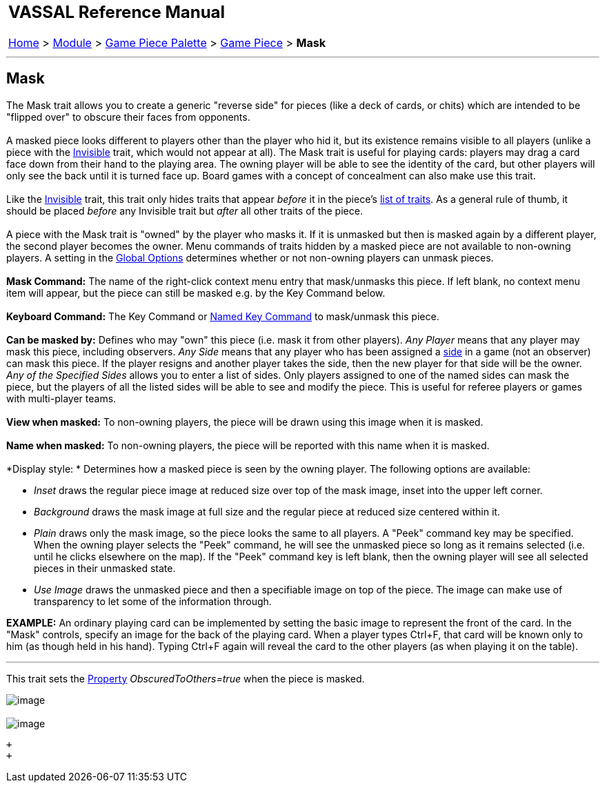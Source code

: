 [width="100%",cols="100%",]
|======================================================================================================================================================================
a|
== VASSAL Reference Manual
[#top]

[.small]#<<index.adoc#toc,Home>> > <<GameModule.adoc#top,Module>> > <<PieceWindow.adoc#top,Game Piece Palette>># [.small]#> <<GamePiece.adoc#top,Game Piece>># [.small]#> *Mask*# +

|======================================================================================================================================================================

'''''

== Mask +

The Mask trait allows you to create a generic "reverse side" for pieces (like a deck of cards, or chits) which are intended to be "flipped over" to obscure their faces from opponents. +
 +
A masked piece looks different to players other than the player who hid it, but its existence remains visible to all players (unlike a piece with the <<Hideable.adoc#top,Invisible>> trait, which would not appear at all). The Mask trait is useful for playing cards: players may drag a card face down from their hand to the playing area. The owning player will be able to see the identity of the card, but other players will only see the back until it is turned face up. Board games with a concept of concealment can also make use this trait. +
 +
Like the <<Hideable.adoc#top,Invisible>> trait, this trait only hides traits that appear _before_ it in the piece's link:GamePiece.htm#TraitOrder[list of traits]. As a general rule of thumb, it should be placed _before_ any Invisible trait but _after_ all other traits of the piece. +
 +
A piece with the Mask trait is "owned" by the player who masks it. If it is unmasked but then is masked again by a different player, the second player becomes the owner. Menu commands of traits hidden by a masked piece are not available to non-owning players. A setting in the <<GlobalOptions.adoc#top,Global Options>> determines whether or not non-owning players can unmask pieces. +
 +
*Mask Command:*  The name of the right-click context menu entry that mask/unmasks this piece. If left blank, no context menu item will appear, but the piece can still be masked e.g. by the Key Command below. +
 +
*Keyboard Command:*  The Key Command or <<NamedKeyCommand.adoc#top,Named Key Command>> to mask/unmask this piece. +
 +
*Can be masked by:*  Defines who may "own" this piece (i.e. mask it from other players). _Any Player_ means that any player may mask this piece, including observers. _Any Side_ means that any player who has been assigned a link:GameModule.htm#Definition_of_Player_Sides[side] in a game (not an observer) can mask this piece. If the player resigns and another player takes the side, then the new player for that side will be the owner. _Any of the Specified Sides_ allows you to enter a list of sides. Only players assigned to one of the named sides can mask the piece, but the players of all the listed sides will be able to see and modify the piece. This is useful for referee players or games with multi-player teams. +
 +
*View when masked:*  To non-owning players, the piece will be drawn using this image when it is masked. +
 +
*Name when masked:*  To non-owning players, the piece will be reported with this name when it is masked. +
 +
*Display style: * Determines how a masked piece is seen by the owning player. The following options are available: +

* _Inset_ draws the regular piece image at reduced size over top of the mask image, inset into the upper left corner.
* _Background_ draws the mask image at full size and the regular piece at reduced size centered within it.
* _Plain_ draws only the mask image, so the piece looks the same to all players. A "Peek" command key may be specified. When the owning player selects the "Peek" command, he will see the unmasked piece so long as it remains selected (i.e. until he clicks elsewhere on the map). If the "Peek" command key is left blank, then the owning player will see all selected pieces in their unmasked state.
* _Use Image_ draws the unmasked piece and then a specifiable image on top of the piece. The image can make use of transparency to let some of the information through. +

*EXAMPLE:* An ordinary playing card can be implemented by setting the basic image to represent the front of the card. In the "Mask" controls, specify an image for the back of the playing card. When a player types Ctrl+F, that card will be known only to him (as though held in his hand). Typing Ctrl+F again will reveal the card to the other players (as when playing it on the table).

'''''

This trait sets the <<Properties.adoc#top,Property>> _ObscuredToOthers=true_ when the piece is masked. +

image:images/Mask.png[image] +
 +
image:images/Mask2.png[image]

 +
 +
